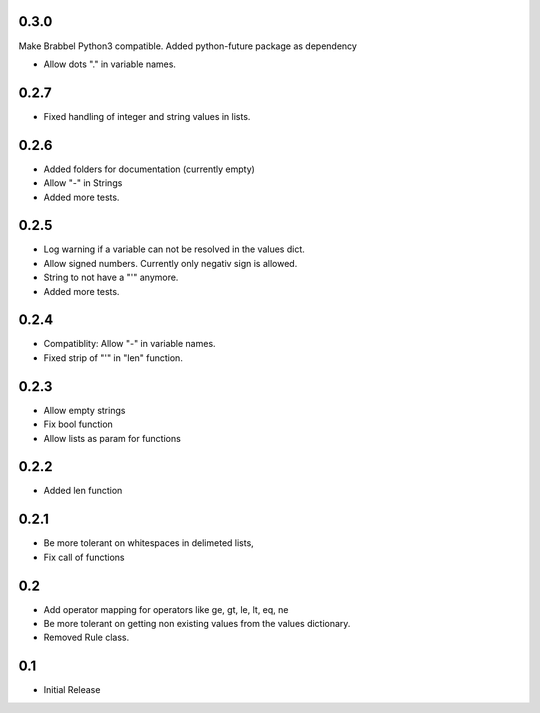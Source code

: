 0.3.0
=====
Make Brabbel Python3 compatible. Added python-future package as dependency

- Allow dots "." in variable names.

0.2.7
=====
- Fixed handling of integer and string values in lists.

0.2.6
=====
- Added folders for documentation (currently empty)
- Allow "-" in Strings
- Added more tests.

0.2.5
=====
- Log warning if a variable can not be resolved in the values dict.
- Allow signed numbers. Currently only negativ sign is allowed.
- String to not have a "'" anymore.
- Added more tests.

0.2.4
=====
- Compatiblity: Allow "-" in variable names.
- Fixed strip of "'" in "len" function.

0.2.3
=====
- Allow empty strings
- Fix bool function
- Allow lists as param for functions

0.2.2
=====
- Added len function

0.2.1
=====
- Be more tolerant on whitespaces in delimeted lists,
- Fix call of functions

0.2
===
- Add operator mapping for operators like ge, gt, le, lt, eq, ne
- Be more tolerant on getting non existing values from the values dictionary.
- Removed Rule class.

0.1
===
- Initial Release
